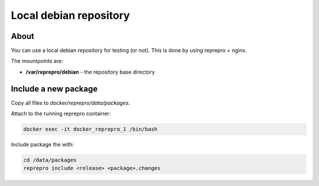 Local debian repository
=======================

About
-----

You can use a local debian repository for testing (or not). This
is done by using reprepro + nginx.

The mountpoints are:

* **/var/reprepro/debian** - the repository base directory

Include a new package
---------------------

Copy all files to *docker/reprepro/data/packages*.

Attach to the running reprepro container:

.. code-block:: bash

    docker exec -it docker_reprepro_1 /bin/bash

Include package the with:

.. code-block:: bash

    cd /data/packages
    reprepro include <release> <package>.changes



